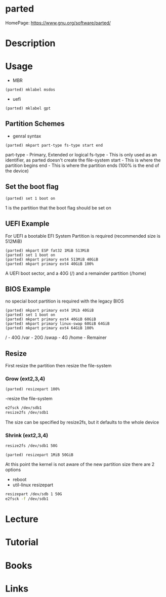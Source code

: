 #+TAGS: disk storage parted partition format


* parted
HomePage: https://www.gnu.org/software/parted/
* Description
* Usage
- MBR
#+BEGIN_EXAMPLE
(parted) mklabel msdos
#+END_EXAMPLE
- uefi
#+BEGIN_EXAMPLE
(parted) mklabel gpt
#+END_EXAMPLE

** Partition Schemes
- genral syntax
#+BEGIN_EXAMPLE
(parted) mkpart part-type fs-type start end
#+END_EXAMPLE
part-type - Primary, Extended or logical
fs-type   - This is only used as an identifier, as parted doesn't create the file-system
start     - This is where the partition begins
end       - This is where the partition ends (100% is the end of the device)

** Set the boot flag
#+BEGIN_EXAMPLE
(parted) set 1 boot on
#+END_EXAMPLE
1 is the partition that the boot flag should be set on

** UEFI Example
For UEFI a bootable EFI System Partition is required (recommended size is 512MiB)
#+BEGIN_EXAMPLE
(parted) mkpart ESP fat32 1MiB 513MiB
(parted) set 1 boot on
(parted) mkpart primary ext4 513MiB 40GiB
(parted) mkpart primary ext4 40GiB 100%
#+END_EXAMPLE
A UEFI boot sector, and a 40G (/) and a remainder partition (/home)

** BIOS Example
no special boot partition is required with the legacy BIOS
#+BEGIN_EXAMPLE
(parted) mkpart primary ext4 1Mib 40GiB
(parted) set 1 boot on
(parted) mkpart primary ext4 40GiB 60GiB
(parted) mkpart primary linux-swap 60GiB 64GiB
(parted) mkpart primary ext4 64GiB 100%
#+END_EXAMPLE
/ - 40G
/var - 20G
/swap - 4G
/home - Remainer

** Resize
First resize the partition then resize the file-system

*** Grow (ext2,3,4)

#+BEGIN_EXAMPLE
(parted) resizepart 100%
#+END_EXAMPLE

-resize the file-system
#+BEGIN_SRC sh
e2fsck /dev/sdb1
resize2fs /dev/sdb1
#+END_SRC
The size can be specified by resize2fs, but it defaults to the whole device

*** Shrink (ext2,3,4)
#+BEGIN_SRC sh
resize2fs /dev/sdb1 50G
#+END_SRC

#+BEGIN_EXAMPLE
(parted) resizepart 1MiB 50GiB
#+END_EXAMPLE
At this point the kernel is not aware of the new partition size there are 2 options
- reboot
- util-linux resizepart
#+BEGIN_SRC sh
resizepart /dev/sdb 1 50G
e2fsck -f /dev/sdb1
#+END_SRC

* Lecture
* Tutorial
* Books
* Links
